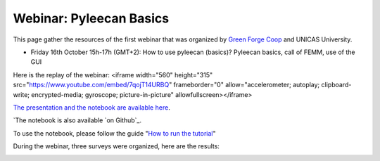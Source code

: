 ########################
Webinar: Pyleecan Basics
########################
This page gather the resources of the first webinar that was organized by `Green Forge Coop`_ and UNICAS University.

- Friday 16th October 15h-17h (GMT+2): How to use pyleecan (basics)? Pyleecan basics, call of FEMM, use of the GUI

Here is the replay of the webinar:
<iframe width="560" height="315" src="https://www.youtube.com/embed/7qojT14URBQ" frameborder="0" allow="accelerometer; autoplay; clipboard-write; encrypted-media; gyroscope; picture-in-picture" allowfullscreen></iframe>

`The presentation and the notebook are available here`_.

`The notebook is also available `on Github`_.

To use the notebook, please follow the guide "`How to run the tutorial`_"

During the webinar, three surveys were organized, here are the results:

.. image:: _static/sondage_pyleecan1.png

.. image:: _static/sondage_pyleecan2.png

.. image:: _static/sondage_pyleecan3.png

.. _Green Forge Coop: https://www.linkedin.com/company/greenforgecoop/about/
.. _The presentation and the notebook are available here: https://www.pyleecan.org/notebook/PYLEECAN_webinar_2020_10_16.zip
.. _on GitHub: https://github.com/Eomys/pyleecan/tree/master/Tutorials
.. _How to run the tutorial: tutorial.html
